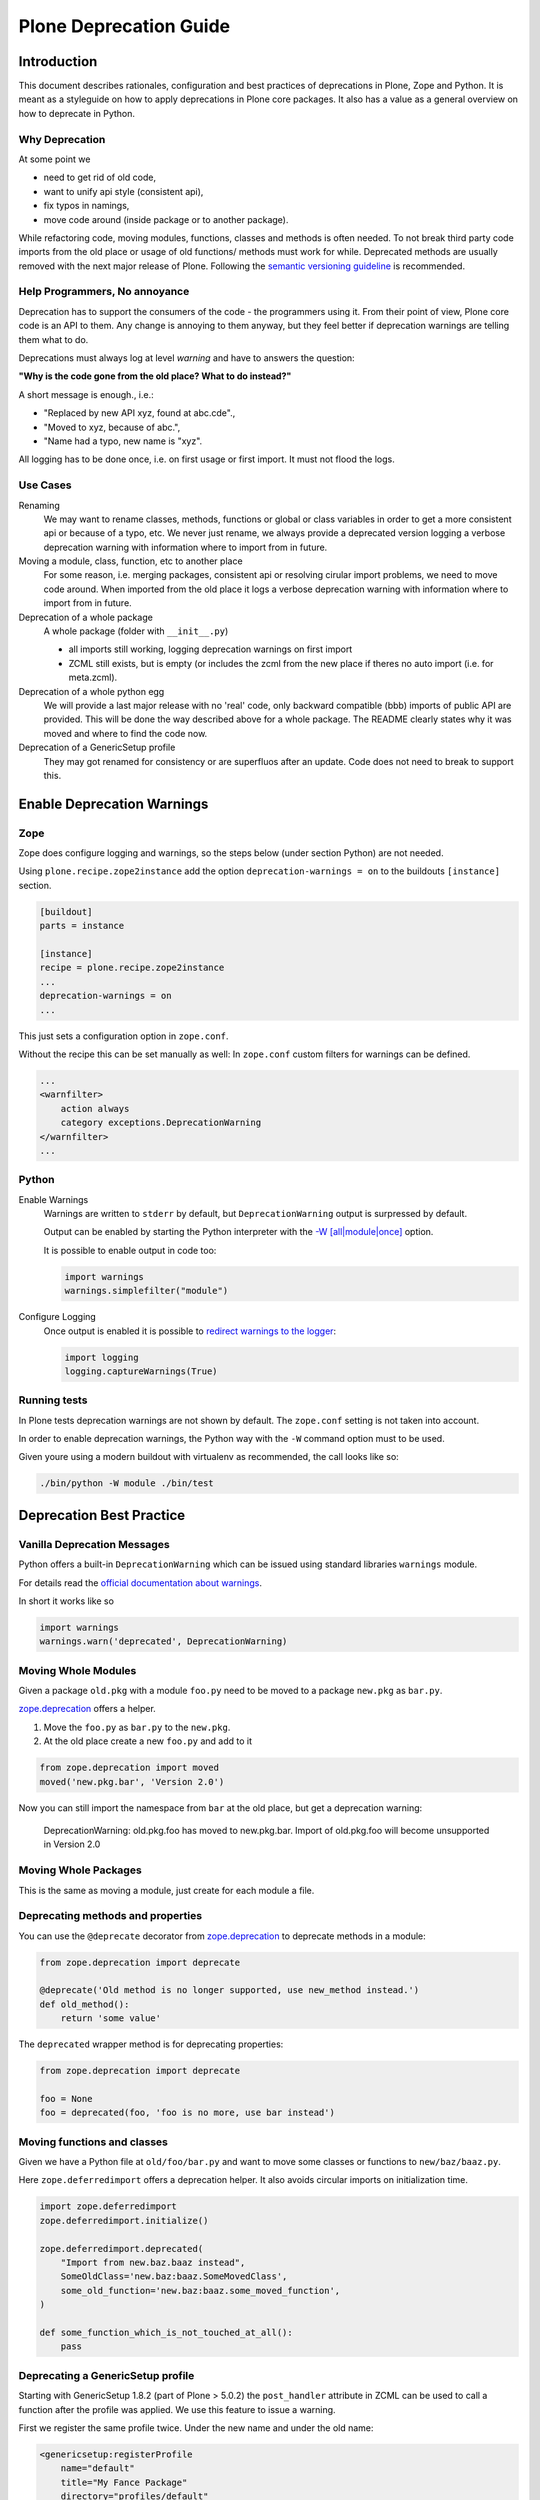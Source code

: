 =======================
Plone Deprecation Guide
=======================

------------
Introduction
------------

This document describes rationales, configuration and best practices of deprecations in Plone, Zope and Python.
It is meant as a styleguide on how to apply deprecations in Plone core packages.
It also has a value as a general overview on how to deprecate in Python.


Why Deprecation
===============

At some point we

- need to get rid of old code,
- want to unify api style (consistent api),
- fix typos in namings,
- move code around (inside package or to another package).

While refactoring code, moving modules, functions, classes and methods is often needed.
To not break third party code imports from the old place or usage of old functions/ methods must work for while.
Deprecated methods are usually removed with the next major release of Plone.
Following the `semantic versioning guideline <http://semver.org>`_ is recommended.


Help Programmers, No annoyance
==============================

Deprecation has to support the consumers of the code - the programmers using it.
From their point of view, Plone core code is an API to them.
Any change is annoying to them anyway, but they feel better if deprecation warnings are telling them what to do.

Deprecations must always log at level *warning* and have to answers the question:

**"Why is the code gone from the old place? What to do instead?"**

A short message is enough., i.e.:

- "Replaced by new API xyz, found at abc.cde".,
- "Moved to xyz, because of abc.",
- "Name had a typo, new name is "xyz".

All logging has to be done once, i.e. on first usage or first import.
It must not flood the logs.


Use Cases
=========

Renaming
    We may want to rename classes, methods, functions or global or class variables in order to get a more consistent api or because of a typo, etc.
    We never just rename, we always provide a deprecated version logging a verbose deprecation warning with information where to
    import from in future.

Moving a module, class, function, etc to another place
    For some reason, i.e. merging packages, consistent api or resolving cirular import problems, we need to move code around.
    When imported from the old place it logs a verbose deprecation warning with information where to import from in future.

Deprecation of a whole package
    A whole package (folder with ``__init__.py``)

    - all imports still working, logging deprecation warnings on first import
    - ZCML still exists, but is empty (or includes the zcml from the new place if theres no auto import (i.e. for meta.zcml).

Deprecation of a whole python egg
    We will provide a last major release with no 'real' code, only backward compatible (bbb) imports of public API are provided.
    This will be done the way described above for a whole package.
    The README clearly states why it was moved and where to find the code now.

Deprecation of a GenericSetup profile
    They may got renamed for consistency or are superfluos after an update.
    Code does not need to break to support this.


---------------------------
Enable Deprecation Warnings
---------------------------

Zope
====

Zope does configure logging and warnings, so the steps below (under section Python) are not needed.

Using ``plone.recipe.zope2instance`` add the option ``deprecation-warnings = on`` to the buildouts ``[instance]`` section.

.. code-block:: ini

    [buildout]
    parts = instance

    [instance]
    recipe = plone.recipe.zope2instance
    ...
    deprecation-warnings = on
    ...


This just sets a configuration option in ``zope.conf``.

Without the recipe this can be set manually as well:
In ``zope.conf`` custom filters for warnings can be defined.

.. code-block:: xml

    ...
    <warnfilter>
        action always
        category exceptions.DeprecationWarning
    </warnfilter>
    ...


Python
======

Enable Warnings
    Warnings are written to ``stderr`` by default, but ``DeprecationWarning`` output is surpressed by default.

    Output can be enabled by starting the Python interpreter with the `-W [all|module|once] <https://docs.python.org/2/using/cmdline.html#cmdoption-W>`_ option.

    It is possible to enable output in code too:

    .. code-block:: python

        import warnings
        warnings.simplefilter("module")

Configure Logging
    Once output is enabled it is possible to `redirect warnings to the logger <https://docs.python.org/2/library/logging.html#logging.captureWarnings>`_:

    .. code-block:: python

        import logging
        logging.captureWarnings(True)


Running tests
=============

In Plone tests deprecation warnings are not shown by default.
The ``zope.conf`` setting is not taken into account.

In order to enable deprecation warnings,
the Python way with the ``-W`` command option must to be used.

Given youre using a modern buildout with virtualenv as recommended,
the call looks like so:

.. code-block:: bash

    ./bin/python -W module ./bin/test


-------------------------
Deprecation Best Practice
-------------------------

Vanilla Deprecation Messages
============================

Python offers a built-in ``DeprecationWarning`` which can be issued using standard libraries ``warnings`` module.

For details read the `official documentation about warnings <https://docs.python.org/2/library/warnings.html>`_.

In short it works like so

.. sourcecode:: python

       import warnings
       warnings.warn('deprecated', DeprecationWarning)


Moving Whole Modules
====================

Given a package ``old.pkg`` with a module ``foo.py`` need to be moved to a package ``new.pkg`` as ``bar.py``.

`zope.deprecation <http://docs.zope.org/zope.deprecation/api.html#moving-modules>`_ offers a helper.

1. Move the ``foo.py`` as ``bar.py`` to the ``new.pkg``.
2. At the old place create a new ``foo.py`` and add to it

.. sourcecode:: python

    from zope.deprecation import moved
    moved('new.pkg.bar', 'Version 2.0')

Now you can still import the namespace from ``bar`` at the old place, but get a deprecation warning:

    DeprecationWarning: old.pkg.foo has moved to new.pkg.bar.
    Import of old.pkg.foo will become unsupported in Version 2.0


Moving Whole Packages
=====================

This is the same as moving a module, just create for each module a file.


Deprecating methods and properties
==================================

You can use the ``@deprecate`` decorator from `zope.deprecation <http://docs.zope.org/zope.deprecation/api.html#deprecating-methods-and-properties>`_ to deprecate methods in a module:


.. sourcecode:: python

    from zope.deprecation import deprecate

    @deprecate('Old method is no longer supported, use new_method instead.')
    def old_method():
        return 'some value'

The ``deprecated`` wrapper method is for deprecating properties:

.. sourcecode:: python

    from zope.deprecation import deprecate

    foo = None
    foo = deprecated(foo, 'foo is no more, use bar instead')


Moving functions and classes
============================

Given we have a Python file at ``old/foo/bar.py`` and want to move some classes or functions to ``new/baz/baaz.py``.

Here ``zope.deferredimport`` offers a deprecation helper.
It also avoids circular imports on initialization time.

.. code-block:: python

    import zope.deferredimport
    zope.deferredimport.initialize()

    zope.deferredimport.deprecated(
        "Import from new.baz.baaz instead",
        SomeOldClass='new.baz:baaz.SomeMovedClass',
        some_old_function='new.baz:baaz.some_moved_function',
    )

    def some_function_which_is_not_touched_at_all():
        pass


Deprecating a GenericSetup profile
==================================

Starting with GenericSetup 1.8.2 (part of Plone > 5.0.2) the ``post_handler`` attribute in ZCML can be used to call a function after the profile was applied.
We use this feature to issue a warning.

First we register the same profile twice. Under the new name and under the old name:

.. sourcecode:: xml

    <genericsetup:registerProfile
        name="default"
        title="My Fance Package"
        directory="profiles/default"
        description="..."
        provides="Products.GenericSetup.interfaces.EXTENSION"
        />

    <genericsetup:registerProfile
        name="some_confusing_name"
        title="My Fance Package (deprecated)"
        directory="profiles/some_confusing_name"
        description="... (use profile default instaed)"
        provides="Products.GenericSetup.interfaces.EXTENSION"
        post_handler=".setuphandlers.deprecate_profile_some_confusing_name"
        />

And in ``setuphandlers.py`` add a function:

.. sourcecode:: python

    import warnings

    def deprecate_profile_some_confusing_name(tool):
        warnings.warn(
            'The profile with id "some_confusing_name" was renamed to "default".',
            DeprecationWarning
        )
